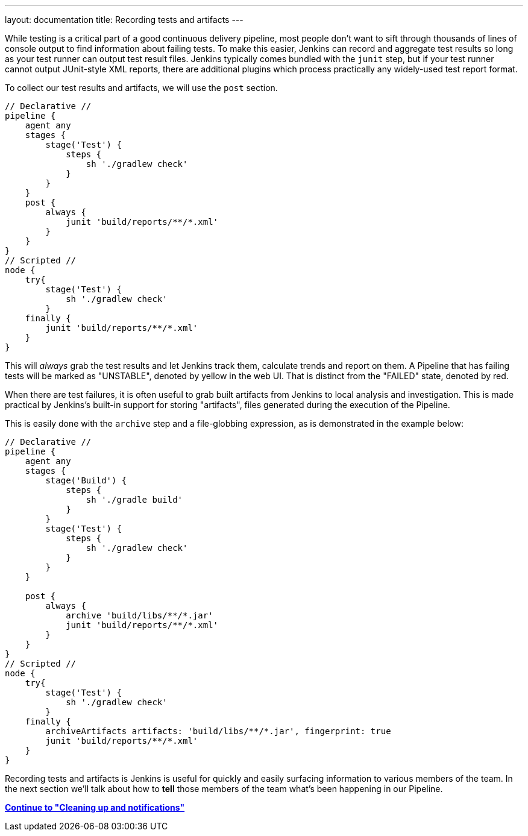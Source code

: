 ---
layout: documentation
title: Recording tests and artifacts
---

:email: jenkinsci-docs@googlegroups.com
:sectanchors:
:toc:
:imagesdir: /doc/book/resources
:hide-uri-scheme:


While testing is a critical part of a good continuous delivery pipeline, most
people don't want to sift through thousands of lines of console output to find
information about failing tests. To make this easier, Jenkins can record and
aggregate test results so long as your test runner can output test result
files. Jenkins typically comes bundled with the `junit` step, but if your test
runner cannot output JUnit-style XML reports, there are additional plugins
which process practically any widely-used test report format.

To collect our test results and artifacts, we will use the `post` section.

[pipeline]
----
// Declarative //
pipeline {
    agent any
    stages {
        stage('Test') {
            steps {
                sh './gradlew check'
            }
        }
    }
    post {
        always {
            junit 'build/reports/**/*.xml'
        }
    }
}
// Scripted //
node {
    try{
        stage('Test') {
            sh './gradlew check'
        }
    finally {
        junit 'build/reports/**/*.xml'
    }
}
----

This will _always_ grab the test results and let Jenkins track them, calculate
trends and report on them. A Pipeline that has failing tests will be marked as
"UNSTABLE", denoted by yellow in the web UI. That is distinct from the "FAILED"
state, denoted by red.

When there are test failures, it is often useful to grab built artifacts from
Jenkins to local analysis and investigation. This is made practical by
Jenkins's built-in support for storing "artifacts", files generated during the
execution of the Pipeline.

This is easily done with the `archive` step and a file-globbing expression, as
is demonstrated in the example below:

[pipeline]
----
// Declarative //
pipeline {
    agent any
    stages {
        stage('Build') {
            steps {
                sh './gradle build'
            }
        }
        stage('Test') {
            steps {
                sh './gradlew check'
            }
        }
    }

    post {
        always {
            archive 'build/libs/**/*.jar'
            junit 'build/reports/**/*.xml'
        }
    }
}
// Scripted //
node {
    try{
        stage('Test') {
            sh './gradlew check'
        }
    finally {
        archiveArtifacts artifacts: 'build/libs/**/*.jar', fingerprint: true
        junit 'build/reports/**/*.xml'
    }
}
----

Recording tests and artifacts is Jenkins is useful for quickly and easily
surfacing information to various members of the team. In the next section we'll
talk about how to *tell* those members of the team what's been happening in our
Pipeline.

**link:../post[Continue to "Cleaning up and notifications"]**
